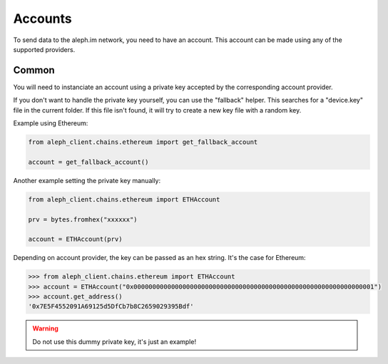 Accounts
========

To send data to the aleph.im network, you need to have an account.
This account can be made using any of the supported providers.

Common
------

You will need to instanciate an account using a private key accepted by the
corresponding account provider.

If you don't want to handle the private key yourself, you can use the
"fallback" helper. This searches for a "device.key" file in the current folder.
If this file isn't found, it will try to create a new key file with a random
key.

Example using Ethereum:

.. code-block:: python3

    from aleph_client.chains.ethereum import get_fallback_account

    account = get_fallback_account()

Another example setting the private key manually:

.. code-block:: python3

    from aleph_client.chains.ethereum import ETHAccount

    prv = bytes.fromhex("xxxxxx")

    account = ETHAccount(prv)

Depending on account provider, the key can be passed as an hex string.
It's the case for Ethereum:

.. code-block:: python3

    >>> from aleph_client.chains.ethereum import ETHAccount
    >>> account = ETHAccount("0x0000000000000000000000000000000000000000000000000000000000000001")
    >>> account.get_address()
    '0x7E5F4552091A69125d5DfCb7b8C2659029395Bdf'

.. WARNING::
    Do not use this dummy private key, it's just an example!

